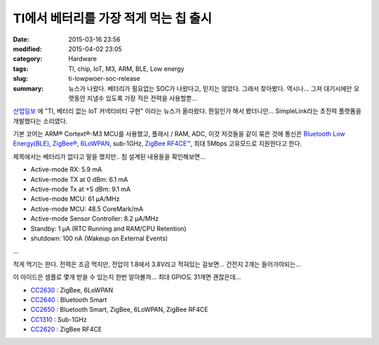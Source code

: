 TI에서 베터리를 가장 적게 먹는 칩 출시
========================================

:date: 2015-03-16 23:56
:modified: 2015-04-02 23:05
:category: Hardware
:tags: TI, chip, IoT, M3, ARM, BLE, Low energy
:slug: ti-lowpwoer-soc-release
:summary: 뉴스가 나왔다. 베터리가 필요없는 SOC가 나왔다고, 믿지는 않았다. 그래서
          찾아봤다. 역시나... 그져 대기시에만 오랫동안 지낼수 있도록 가장 적은
          전력을 사용할뿐...


산업일보_ 에 "TI, 베터리 없는 IoT 커넥티비티 구현" 이라는 뉴스가 올라왔다.
뭔일인가 해서 봤더니만... SimpleLink라는 초전력 플랫폼을 개발했다는 소리였다.

.. _산업일보: http://www.kidd.co.kr/news/178946


기본 코어는 ARM® Cortext®-M3 MCU를 사용했고, 플래시 / RAM, ADC, 이것 저것들을
같이 묶은 것에 통신은 `Bluetooth Low Energy(BLE)`_, `ZigBee®`_, `6LoWPAN`_,
sub-1GHz, `ZigBee RF4CE™`_, 최대 5Mbps 고유모드로 지원한다고 한다.

.. _Bluetooth Low Energy(BLE): http://en.wikipedia.org/wiki/Bluetooth_low_energy
.. _ZigBee®: http://en.wikipedia.org/wiki/ZigBee
.. _6LoWPAN: http://en.wikipedia.org/wiki/6LoWPAN
.. _ZigBee RF4CE™:
   https://docs.zigbee.org/zigbee-docs/dcn/09/docs-09-5231-03-rmwg-understanding-zigbee-rf4ce.pdf


제목에서는 베터리가 없다고 말을 했지만.. 침 설계된 내용들을 확인해보면...

* Active-mode RX: 5.9 mA
* Active-mode TX at 0 dBm: 6.1 mA
* Active-mode Tx at +5 dBm: 9.1 mA
* Active-mode MCU: 61 µA/MHz
* Active-mode MCU: 48.5 CoreMark/mA
* Active-mode Sensor Controller: 8.2 µA/MHz
* Standby: 1 µA (RTC Running and RAM/CPU Retention)
* shutdown: 100 nA (Wakeup on External Events)

...

적게 먹기는 한다. 전력은 조금 먹지만, 전압이 1.8에서 3.8V라고 적혀있는 걸보면...
건전지 2개는 들어가야되는...

이 아이드은 셈플로 몇개 받을 수 있는지 한번 알아볼까... 최대 GPIO도 31개면
괜찮은데...

* CC2630_ : ZigBee, 6LoWPAN
* CC2640_ : Bluetooth Smart
* CC2650_ : Bluetooth Smart, ZigBee, 6LoWPAN, ZigBee RF4CE
* CC1310_ : Sub-1GHz
* CC2620_ : ZigBee RF4CE

.. _CC2630: http://www.ti.com/product/cc2630
.. _CC2640: http://www.ti.com/product/cc2640
.. _CC2650: http://www.ti.com/product/cc2650
.. _CC1310: http://www.ti.com/product/cc1310
.. _CC2620: http://www.ti.com/product/cc2620

